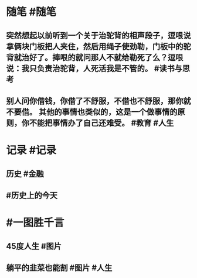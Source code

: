 #+类型: 2205
#+日期: [[2022_05_18]]
#+主页: [[归档202205]]
#+date: [[May 18th, 2022]]

* 随笔 #随笔
** 突然想起以前听到一个关于治驼背的相声段子，逗哏说拿俩块门板把人夹住，然后用绳子使劲勒，门板中的驼背就治好了。捧哏的就问那人不就给勒死了么？逗哏说：我只负责治驼背，人死活我是不管的。 #读书与思考
** 别人问你借钱，你借了不舒服，不借也不舒服，那你就不要借。 其他的事情也类似的，这是一个做事情的原则，你不能把事情办了自己还难受。 #教育 #人生
* 记录 #记录
** 历史 #金融
 [[https://nas.qysit.com:2046/geekpanshi/diaryshare/-/raw/main/assets/2022-05-18-09-09-02.jpeg]]
** #历史上的今天
[[https://nas.qysit.com:2046/geekpanshi/diaryshare/-/raw/main/assets/2022-05-18-09-09-47.jpeg]]
* #一图胜千言
** 45度人生 #图片
[[https://nas.qysit.com:2046/geekpanshi/diaryshare/-/raw/main/assets/2022-05-18-09-07-55.jpeg]]
** 躺平的韭菜也能割 #图片 #人生
[[https://nas.qysit.com:2046/geekpanshi/diaryshare/-/raw/main/assets/2022-05-18-09-08-14.jpeg]]